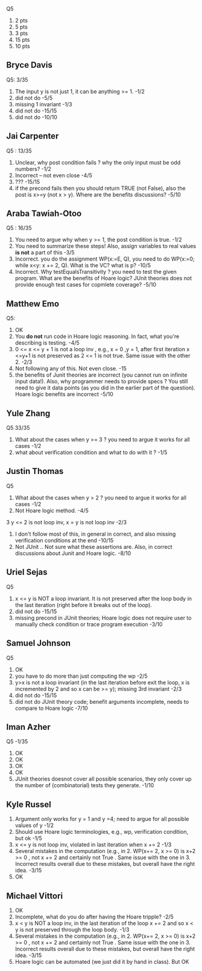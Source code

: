 
Q5
1. 2 pts
2. 5 pts
3. 3 pts
4. 15 pts
5. 10 pts
          
** Bryce Davis
Q5: 3/35
1.  The input y is not just 1, it can be anything >= 1.   -1/2
2.  did not do   -5/5
3.  missing 1 invariant  -1/3
4.  did not do -15/15   
5.  did not do -10/10


** Jai Carpenter
Q5 : 13/35
1. Unclear,  why post condition fails ?  why the only input must be odd numbers?  -1/2
2. Incorrect -- not even close               -4/5
4. ???          -15/15
5. if the precond fails then you should return TRUE (not False), also the post is x>=y (not x > y). Where are the benefits discussions?  -5/10

** Araba Tawiah-Otoo
Q5 : 16/35
1. You need to argue why when y >= 1, the post condition is true.  -1/2
2. You need to summarize these steps!  Also, assign variables to real values *is not* a part of this    -3/5
4. Incorrect. you do the assignment WP(x:=E, Q), you need to do  WP(x:=0; while x<y: x += 2, Q). What is the VC? what is p? -10/5
5. Incorrect. Why testEqualsTransitivity ?  you need to test the given program. What are the benefits of Hoare logic? JUnit theories does not provide enough test cases for copmlete coverage?  -5/10

   
** Matthew Emo
Q5: 
1. OK
2. You *do not* run code in Hoare logic reasoning. In fact, what you're describing is testing. -4/5 
3. 0 <= x <= y + 1 is not a loop inv , e.g., x = 0 ,y = 1,  after first iteration x <=y+1 is not preserved as 2 <= 1 is not true.  Same issue with the other 2.    -2/3
4. Not following any of this. Not even close.  -15
5. the benefits of Junit theories are incorrect (you cannot run on infinite input data!).  Also, why programmer needs to provide specs ? You still need to give it data points (as you did in the earlier part of the question).  Hoare logic benefits are incorrect  -5/10   

** Yule Zhang
Q5 33/35
1. What about the cases when y >= 3 ?  you need to argue it works for all cases  -1/2
2. what about verification condition and what to do with it ?    -1/5

**  Justin Thomas
Q5 
1. What about the cases when y > 2 ?  you need to argue it works for all cases  -1/2
2. Not Hoare logic method.  -4/5
3 y <= 2 is not loop inv,  x = y is not loop inv   -2/3
4. I don't follow most of this,  in general in correct, and also missing verification conditions at the end  -10/15
5. Not JUnit .. Not sure what these assertions are. Also, in correct discussions about Junit and Hoare logic.  -8/10


** Uriel Sejas
Q5
3. x <= y is NOT a loop invariant. It is not preserved after the loop body in the last iteration (right before it breaks out of the loop).
4. did not do   -15/15
5. missing precond in JUnit theories; Hoare logic does not require user to manually check condition or trace program execution    -3/10


**  Samuel Johnson
Q5
1. OK
2. you have to do more than just computing the wp -2/5
3.  y>x is not a loop invariant (in the last iteration before exit the loop, x is incremented by 2 and so x can be >= y);  missing 3rd invariant  -2/3
4. did not do -15/15
5. did not do JUnit theory code; benefit arguments incomplete, needs to compare to Hoare logic      -7/10


**  Iman Azher
Q5  -1/35
1. OK
2. OK
3. OK
4. OK
5. JUnit theories doesnot cover all possible scenarios, they only cover up the number of (combinatorial) tests they generate.    -1/10

** Kyle Russel
1. Argument only works for y = 1 and y =4; need to argue for all possible values of y   -1/2
2. Should use Hoare logic terminologies, e.g., wp, verification condition, but ok -1/5
3. x <= y is not loop inv,  violated in last iteration when x += 2  -1/3
4. Several mistakes in the computation (e.g., in 2. WP(x+= 2, x >= 0)  is x+2 >= 0 , not x += 2 and certainly not True . Same issue with the one in 3. Incorrect results overall due to these mistakes, but overall have the right idea. -3/15
5. OK
   
** Michael Vittori
1. OK
2. Incomplete, what do you do after having the Hoare tripple?  -2/5
3. x < y is NOT a loop inv, in the last iteration of the loop x += 2 and so x < y is not preserved through the loop body.  -1/3
4. Several mistakes in the computation (e.g., in 2. WP(x+= 2, x >= 0)  is x+2 >= 0 , not x += 2 and certainly not True . Same issue with the one in 3. Incorrect results overall due to these mistakes, but overall have the right idea. -3/15
5. Hoare logic can be automated (we just did it by hand in class).  But OK 
